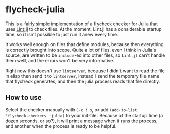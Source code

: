 * flycheck-julia

This is a fairly simple implementation of a flycheck checker for Julia
that uses [[https://github.com/tonyhffong/Lint.jl][Lint.jl]] to check files. At the moment, Lint.jl has a
considerable startup time, so it isn't possible to just run it anew
every time.

It works well enough on files that define modules, because then
everything is correctly brought into scope. Quite a lot of files, even
I think in Julia's source, are written to be ~include~-ed into other
files, so ~Lint.jl~ can't handle them well, and the errors won't be
very informative.

Right now this doesn't use ~lintserver~, because I didn't want to read
the file in elisp then send it to ~lintserver~, instead I send the
temporary file name that flycheck generates, and then the julia
process reads that file directly.

** How to use

Select the checker manually with =C-c ! s=, or add ~(add-to-list
'flycheck-checkers 'julia)~ to your init-file. Because of the startup
time (a dozen seconds, or so?), it will print a message when it runs
the process, and another when the process is ready to be helpful.
